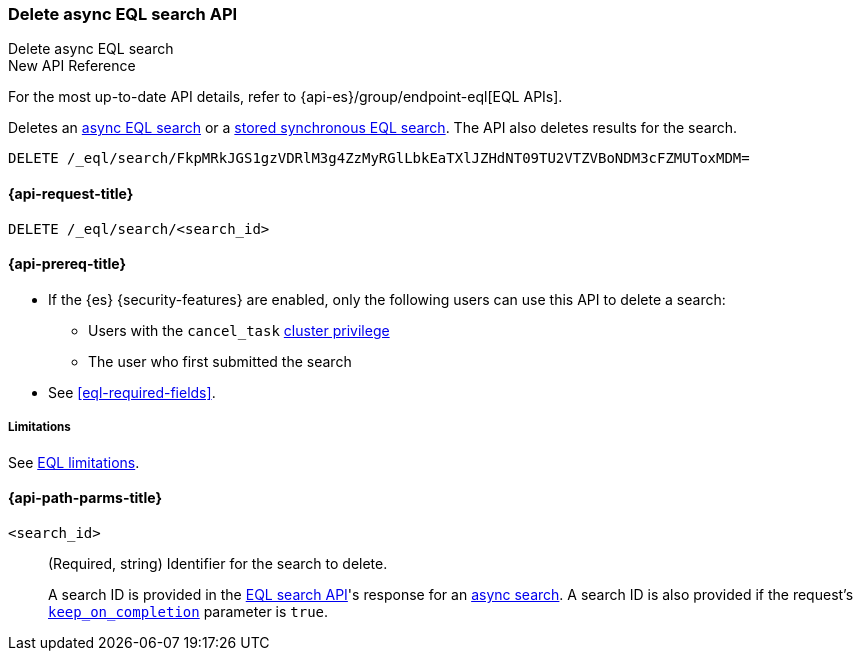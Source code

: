 [role="xpack"]

[[delete-async-eql-search-api]]
=== Delete async EQL search API
++++
<titleabbrev>Delete async EQL search</titleabbrev>
++++

.New API Reference
[sidebar]
--
For the most up-to-date API details, refer to {api-es}/group/endpoint-eql[EQL APIs].
--

Deletes an <<eql-search-async,async EQL search>> or a
<<eql-search-store-sync-eql-search,stored synchronous EQL search>>. The API also
deletes results for the search.

[source,console]
----
DELETE /_eql/search/FkpMRkJGS1gzVDRlM3g4ZzMyRGlLbkEaTXlJZHdNT09TU2VTZVBoNDM3cFZMUToxMDM=
----
// TEST[skip: no access to search ID]

[[delete-async-eql-search-api-request]]
==== {api-request-title}

`DELETE /_eql/search/<search_id>`

[[delete-async-eql-search-api-prereqs]]
==== {api-prereq-title}

* If the {es} {security-features} are enabled, only the following users can
use this API to delete a search:

** Users with the `cancel_task` <<privileges-list-cluster,cluster privilege>>
** The user who first submitted the search

* See <<eql-required-fields>>.

[[delete-async-eql-search-api-limitations]]
===== Limitations

See <<eql-syntax-limitations,EQL limitations>>.

[[delete-async-eql-search-api-path-params]]
==== {api-path-parms-title}

`<search_id>`::
(Required, string)
Identifier for the search to delete.
+
A search ID is provided in the <<eql-search-api,EQL search API>>'s response for
an <<eql-search-async,async search>>. A search ID is also provided if the
request's <<eql-search-api-keep-on-completion,`keep_on_completion`>> parameter
is `true`.
